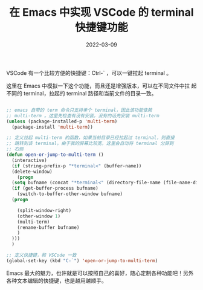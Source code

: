 #+TITLE: 在 Emacs 中实现 VSCode 的 terminal 快捷键功能
#+tags[]: emacs elisp terminal vscode
#+date: 2022-03-09

VSCode 有一个比较方便的快捷键：Ctrl-` ，可以一键拉起 terminal 。

这里在 Emacs 中模拟一下这个功能，而且还是增强版本，可以在不同文件中拉
起不同的 terminal，拉起的 terminal 路径和当前文件的目录一致。

#+begin_src emacs-lisp

  ;; emacs 自带的 term 命令只支持单个 terminal，因此该功能依赖
  ;; multi-term 。这里先检查有没有安装，没有的话先安装 multi-term
  (unless (package-installed-p 'multi-term)
    (package-install 'multi-term))

  ;; 定义拉起 multi-term 的函数，如果当前目录已经拉起过 terminal，则直接
  ;; 跳转到该 terminal。由于我的屏幕比较宽，这里会自动将 terminal 分屏到
  ;; 右侧
  (defun open-or-jump-to-multi-term ()
    (interactive)
    (if (string-prefix-p "*terminal<" (buffer-name))
	(delete-window)
      (progn
	(setq bufname (concat "*terminal<" (directory-file-name (file-name-directory (buffer-file-name))) ">"))
	(if (get-buffer-process bufname)
	  (switch-to-buffer-other-window bufname)
	(progn
	
	  (split-window-right)
	  (other-window 1)
	  (multi-term)
	  (rename-buffer bufname)
	  )
	)))
    )

  ;; 定义快捷键，和 VSCode 一致
  (global-set-key (kbd "C-`") 'open-or-jump-to-multi-term)
#+end_src

Emacs 最大的魅力，也许就是可以按照自己的喜好，随心定制各种功能吧！另外
各种文本编辑的快捷键，也是越用越顺手。
